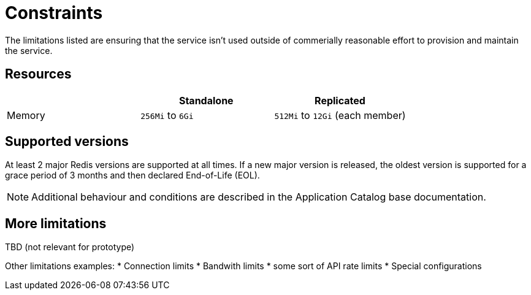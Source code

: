 = Constraints

The limitations listed are ensuring that the service isn't used outside of commerially reasonable effort to provision and maintain the service.

== Resources

[%header,cols=3*]
|===
|
|Standalone
|Replicated

// keep these values in sync with api-spec.adoc!
|Memory
|`256Mi` to `6Gi`
|`512Mi` to `12Gi` (each member)
|===

== Supported versions

At least 2 major Redis versions are supported at all times.
If a new major version is released, the oldest version is supported for a grace period of 3 months and then declared End-of-Life (EOL).

// TODO: link?
NOTE: Additional behaviour and conditions are described in the Application Catalog base documentation.

== More limitations

TBD (not relevant for prototype)

Other limitations examples:
* Connection limits
* Bandwith limits
* some sort of API rate limits
* Special configurations
